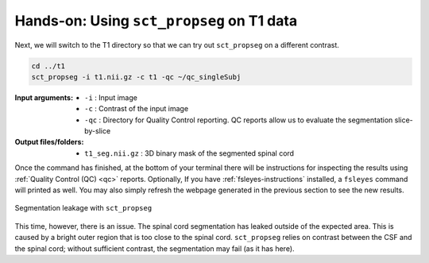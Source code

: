 Hands-on: Using ``sct_propseg`` on T1 data
##########################################

Next, we will switch to the T1 directory so that we can try out ``sct_propseg`` on a different contrast.

.. code:: sh

   cd ../t1
   sct_propseg -i t1.nii.gz -c t1 -qc ~/qc_singleSubj

:Input arguments:
   - ``-i`` : Input image
   - ``-c`` : Contrast of the input image
   - ``-qc`` : Directory for Quality Control reporting. QC reports allow us to evaluate the segmentation slice-by-slice

:Output files/folders:
   - ``t1_seg.nii.gz`` : 3D binary mask of the segmented spinal cord

Once the command has finished, at the bottom of your terminal there will be instructions for inspecting the results using :ref:`Quality Control (QC) <qc>` reports. Optionally, If you have :ref:`fsleyes-instructions` installed, a ``fsleyes`` command will printed as well. You may also simply refresh the webpage generated in the previous section to see the new results.

.. figure:: https://raw.githubusercontent.com/spinalcordtoolbox/doc-figures/master/spinalcord-segmentation/t1_propseg_before_after.png
  :align: center

  Segmentation leakage with ``sct_propseg``

This time, however, there is an issue. The spinal cord segmentation has leaked outside of the expected area. This is caused by a bright outer region that is too close to the spinal cord. ``sct_propseg`` relies on contrast between the CSF and the spinal cord; without sufficient contrast, the segmentation may fail (as it has here).